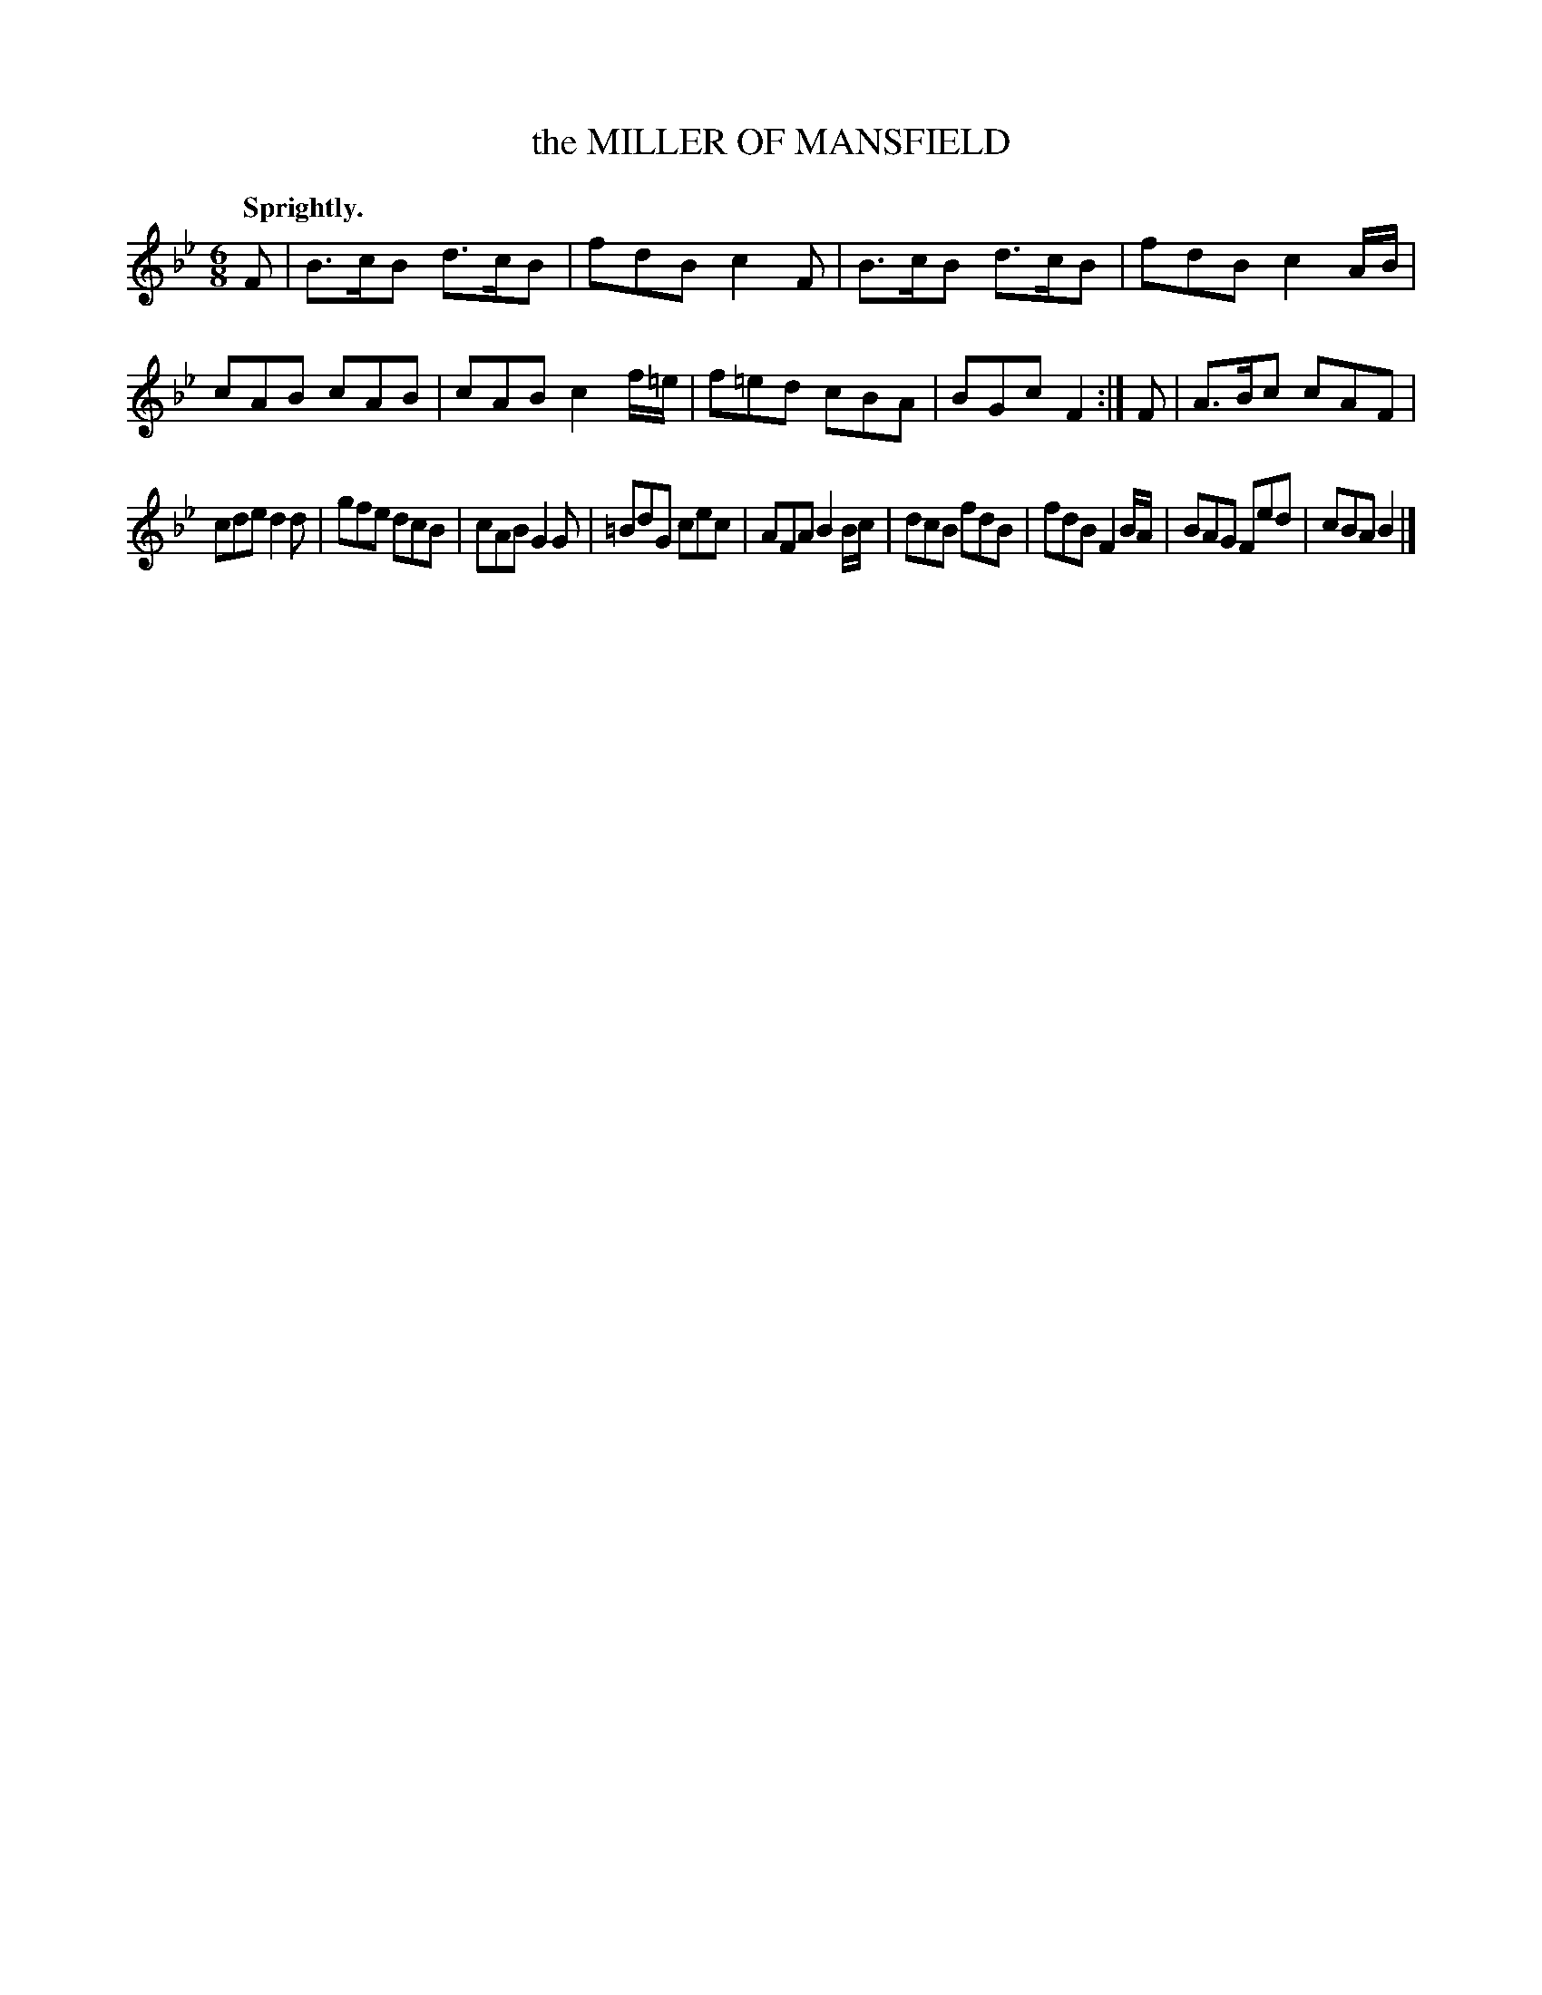 X: 11322
T: the MILLER OF MANSFIELD
Q: "Sprightly."
%R: jig
B: W. Hamilton "Universal Tune-Book" Vol. 1 Glasgow 1844 p.132 #2
S: http://imslp.org/wiki/Hamilton's_Universal_Tune-Book_(Various)
Z: 2016 John Chambers <jc:trillian.mit.edu>
M: 6/8
L: 1/8
K: Bb
% - - - - - - - - - - - - - - - - - - - - - - - - -
F |\
B>cB d>cB | fdB c2F | B>cB d>cB | fdB c2A/B/ |\
cAB cAB | cAB c2f/=e/ | f=ed cBA | BGc F2 :|\
F |\
A>Bc cAF |
cde d2d | gfe dcB | cAB G2G |\
=BdG cec | AFA B2B/c/ | dcB fdB | fdB F2B/A/ |\
BAG Fed | cBA B2 |]
% - - - - - - - - - - - - - - - - - - - - - - - - -
